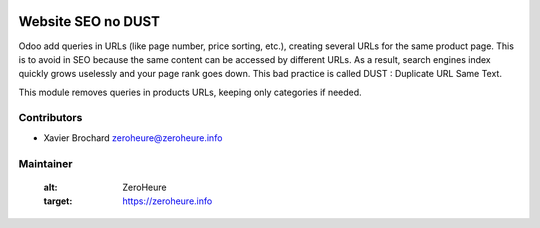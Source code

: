 .. image:: https://img.shields.io/badge/licence-LGPL--3-blue.svg
   :target: http://www.gnu.org/licenses/lgpl-3.0-standalone.html
   :alt: License: LGPL-3

===================
Website SEO no DUST
===================

Odoo add queries in URLs (like page number, price sorting, etc.), creating several 
URLs for the same product page. This is to avoid in SEO because the same content 
can be accessed by different URLs. As a result, search engines index quickly grows 
uselessly and your page rank goes down. This bad practice is called DUST : 
Duplicate URL Same Text. 

This module removes queries in products URLs, keeping only categories if needed.

Contributors
------------

* Xavier Brochard zeroheure@zeroheure.info

Maintainer
----------

   :alt: ZeroHeure
   :target: https://zeroheure.info



